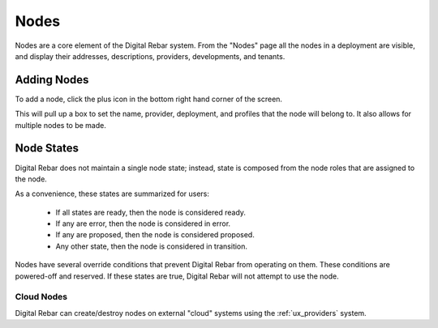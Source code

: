 .. _ux_nodes:

Nodes
=====


Nodes are a core element of the Digital Rebar system. From the "Nodes" page all the nodes in a deployment are visible, and display their addresses, descriptions, providers, developments, and tenants. 


.. image:: /images/screens/webux/nodes.png

Adding Nodes
************

To add a node, click the plus icon in the bottom right hand corner of the screen. 

.. image:: /images/icons/UX/add_icon.png

This will pull up a box to set the name, provider, deployment, and profiles that the node will belong to.  It also allows for multiple nodes to be made.

.. image:: /images/icons/UX/add_node.png

Node States
************

Digital Rebar does not maintain a single node state; instead, state is composed from the node roles that are assigned to the node.

As a convenience, these states are summarized for users:

  * If all states are ready, then the node is considered ready.
  * If any are error, then the node is considered in error.
  * If any are proposed, then the node is considered proposed.
  * Any other state, then the node is considered in transition.

Nodes have several override conditions that prevent Digital Rebar from operating on them.  These conditions are powered-off and reserved.  If these states are true, Digital Rebar will not attempt to use the node.

Cloud Nodes
-----------

Digital Rebar can create/destroy nodes on external "cloud" systems using the :ref:`ux_providers` system.


